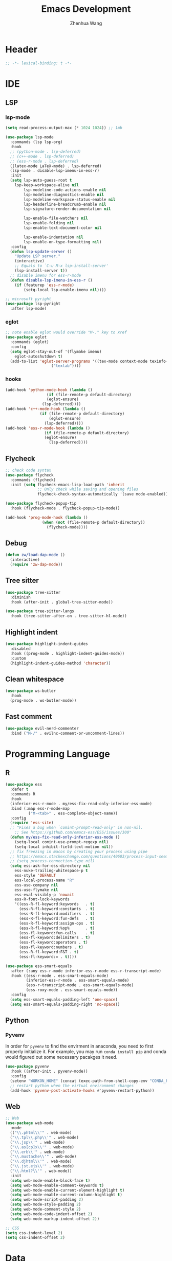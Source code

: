#+Title: Emacs Development
#+Author: Zhenhua Wang
#+auto_tangle: t
#+PROPERTY: header-args+ :tangle "yes"

* Header
#+begin_src emacs-lisp
;; -*- lexical-binding: t -*-
#+end_src

* IDE
** LSP
*** lsp-mode
  #+begin_src emacs-lisp
(setq read-process-output-max (* 1024 1024)) ;; 1mb

(use-package lsp-mode
  :commands (lsp lsp-org)
  :hook
  ;; (python-mode . lsp-deferred)
  ;; (c++-mode . lsp-deferred)
  ;; (ess-r-mode . lsp-deferred)
  ((latex-mode LaTeX-mode) . lsp-deferred)
  (lsp-mode . disable-lsp-imenu-in-ess-r)
  :init
  (setq lsp-auto-guess-root t
	lsp-keep-workspace-alive nil
        lsp-modeline-code-actions-enable nil
        lsp-modeline-diagnostics-enable nil
        lsp-modeline-workspace-status-enable nil
        lsp-headerline-breadcrumb-enable nil
        lsp-signature-render-documentation nil

        lsp-enable-file-watchers nil
        lsp-enable-folding nil
        lsp-enable-text-document-color nil

        lsp-enable-indentation nil
        lsp-enable-on-type-formatting nil)
  :config
  (defun lsp-update-server ()
    "Update LSP server."
    (interactive)
    ;; Equals to `C-u M-x lsp-install-server'
    (lsp-install-server t))
  ;; disable imenu for ess-r-mode
  (defun disable-lsp-imenu-in-ess-r ()
    (if (featurep 'ess-r-mode)
        (setq-local lsp-enable-imenu nil))))

;; microsoft pyright
(use-package lsp-pyright
  :after lsp-mode)
  #+end_src

*** eglot
#+begin_src emacs-lisp
;; note enable eglot would override "M-." key to xref
(use-package eglot
  :commands (eglot)
  :config
  (setq eglot-stay-out-of '(flymake imenu)
	eglot-autoshutdown t)
  (add-to-list 'eglot-server-programs '((tex-mode context-mode texinfo-mode bibtex-mode) .
					("texlab"))))
#+end_src

*** hooks
#+begin_src emacs-lisp
(add-hook 'python-mode-hook (lambda ()
			      (if (file-remote-p default-directory)
				  (eglot-ensure)
				(lsp-deferred))))
(add-hook 'c++-mode-hook (lambda ()
			   (if (file-remote-p default-directory)
			       (eglot-ensure)
			     (lsp-deferred))))
(add-hook 'ess-r-mode-hook (lambda ()
			     (if (file-remote-p default-directory)
				 (eglot-ensure)
			       (lsp-deferred))))
#+end_src

** Flycheck
#+begin_src emacs-lisp
;; check code syntax
(use-package flycheck
  :commands (flycheck)
  :init (setq flycheck-emacs-lisp-load-path 'inherit
              ;; Only check while saving and opening files
              flycheck-check-syntax-automatically '(save mode-enabled)))

(use-package flycheck-popup-tip
  :hook (flycheck-mode . flycheck-popup-tip-mode))

(add-hook 'prog-mode-hook (lambda ()
			    (when (not (file-remote-p default-directory))
			      (flycheck-mode))))
#+end_src

** Debug
  #+begin_src emacs-lisp
(defun zw/load-dap-mode ()
  (interactive)
  (require 'zw-dap-mode))
  #+end_src

** Tree sitter
#+begin_src emacs-lisp
(use-package tree-sitter
  :diminish
  :hook (after-init . global-tree-sitter-mode))

(use-package tree-sitter-langs
  :hook (tree-sitter-after-on . tree-sitter-hl-mode))
#+end_src

** Highlight indent

   #+begin_src emacs-lisp
(use-package highlight-indent-guides
  :disabled
  :hook ((prog-mode . highlight-indent-guides-mode))
  :custom
  (highlight-indent-guides-method 'character))
   #+end_src
   
** Clean whitespace
   #+begin_src emacs-lisp
(use-package ws-butler
  :hook
  (prog-mode . ws-butler-mode))
   #+end_src

** Fast comment
#+begin_src emacs-lisp
(use-package evil-nerd-commenter
  :bind ("M-/" . evilnc-comment-or-uncomment-lines))
#+end_src

* Programming Language
** R
#+begin_src emacs-lisp
(use-package ess
  :defer t
  :commands R
  :hook
  (inferior-ess-r-mode . my/ess-fix-read-only-inferior-ess-mode)
  :bind (:map ess-r-mode-map
	      ("M-<tab>" . ess-complete-object-name))
  :config
  (require 'ess-site)
  ;; "Fixes a bug when `comint-prompt-read-only' in non-nil.
    ;; See https://github.com/emacs-ess/ESS/issues/300"
  (defun my/ess-fix-read-only-inferior-ess-mode ()
    (setq-local comint-use-prompt-regexp nil)
    (setq-local inhibit-field-text-motion nil))
  ;; fix freezing in macos by creating your process using pipe
  ;; https://emacs.stackexchange.com/questions/40603/process-input-seems-buggy-in-emacs-on-os-x
  ;; (setq process-connection-type nil)
  (setq ess-ask-for-ess-directory nil
	ess-nuke-trailing-whitespace-p t
	ess-style 'DEFAULT
	ess-local-process-name "R"
	ess-use-company nil
	ess-use-flymake nil
	ess-eval-visibly-p 'nowait
	ess-R-font-lock-keywords
	'((ess-R-fl-keyword:keywords   . t)
	  (ess-R-fl-keyword:constants  . t)
	  (ess-R-fl-keyword:modifiers  . t)
	  (ess-R-fl-keyword:fun-defs   . t)
	  (ess-R-fl-keyword:assign-ops . t)
	  (ess-R-fl-keyword:%op%       . t)
	  (ess-fl-keyword:fun-calls    . t)
	  (ess-fl-keyword:delimiters . t)
	  (ess-fl-keyword:operators . t)
	  (ess-fl-keyword:numbers . t)
	  (ess-R-fl-keyword:F&T . t)
	  (ess-fl-keyword:= . t))))

(use-package ess-smart-equals
  :after (:any ess-r-mode inferior-ess-r-mode ess-r-transcript-mode)
  :hook ((ess-r-mode . ess-smart-equals-mode)
         (inferior-ess-r-mode . ess-smart-equals-mode)
         (ess-r-transcript-mode . ess-smart-equals-mode)
         (ess-roxy-mode . ess-smart-equals-mode))
  :config
  (setq ess-smart-equals-padding-left 'one-space)
  (setq ess-smart-equals-padding-right 'no-space))
#+end_src

** Python
*** Pyvenv
In order for =pyvenv= to find the envirment in anaconda, you need to first properly initialize it. For example, you may run ~conda install pip~ and conda would figured out some necessary pacakges it need.
#+begin_src emacs-lisp
(use-package pyvenv
  :hook ((after-init . pyvenv-mode))
  :config
  (setenv "WORKON_HOME" (concat (exec-path-from-shell-copy-env "CONDA_PREFIX") "/envs"))
  ;; restart python when the virtual environment changes
  (add-hook 'pyvenv-post-activate-hooks #'pyvenv-restart-python))
#+end_src

** Web
#+begin_src emacs-lisp
;; Web
(use-package web-mode
  :mode
  (("\\.phtml\\'" . web-mode)
  ("\\.tpl\\.php\\'" . web-mode)
  ("\\.jsp\\'" . web-mode)
  ("\\.as[cp]x\\'" . web-mode)
  ("\\.erb\\'" . web-mode)
  ("\\.mustache\\'" . web-mode)
  ("\\.djhtml\\'" . web-mode)
  ("\\.jst.ejs\\'" . web-mode)
  ("\\.html?\\'" . web-mode))
  :init
  (setq web-mode-enable-block-face t)
  (setq web-mode-enable-comment-keywords t)
  (setq web-mode-enable-current-element-highlight t)
  (setq web-mode-enable-current-column-highlight t)
  (setq web-mode-script-padding 2)
  (setq web-mode-style-padding 2)
  (setq web-mode-comment-style 2)
  (setq web-mode-code-indent-offset 2)
  (setq web-mode-markup-indent-offset 2))

;; CSS
(setq css-indent-level 2)
(setq css-indent-offset 2)
#+end_src

* Data
*** CSV mode
#+begin_src emacs-lisp
(use-package csv-mode
  :mode
  ("\\.[Cc][Ss][Vv]\\'". csv-mode)
  :hook
  (csv-mode . csv-align-mode)
  :config
  (setq csv-separators '("," ";" "|" " ")))
#+end_src

* Version control
#+begin_src emacs-lisp
(use-package magit
  :ensure with-editor
  :bind ("C-M-;" . magit-status)
  :commands (magit-status magit-get-current-branch)
  :config
  (setq magit-display-buffer-function #'magit-display-buffer-same-window-except-diff-v1))

(use-package magit-todos
  :hook (magit-mode . magit-todos-mode))
#+end_src

* Project management
** Projectile
+ Supported Project Types
  - Directories that contain the special .projectile file

  - Directories under version control (e.g. a Git repo)

  - Directories that contain some project description file (e.g. a Gemfile for Ruby projects or pom.xml for Java maven-based projects)
#+begin_src emacs-lisp
(use-package projectile
  :hook (after-init . projectile-mode)
  :bind-keymap
  ("C-c p" . projectile-command-map))
#+end_src
